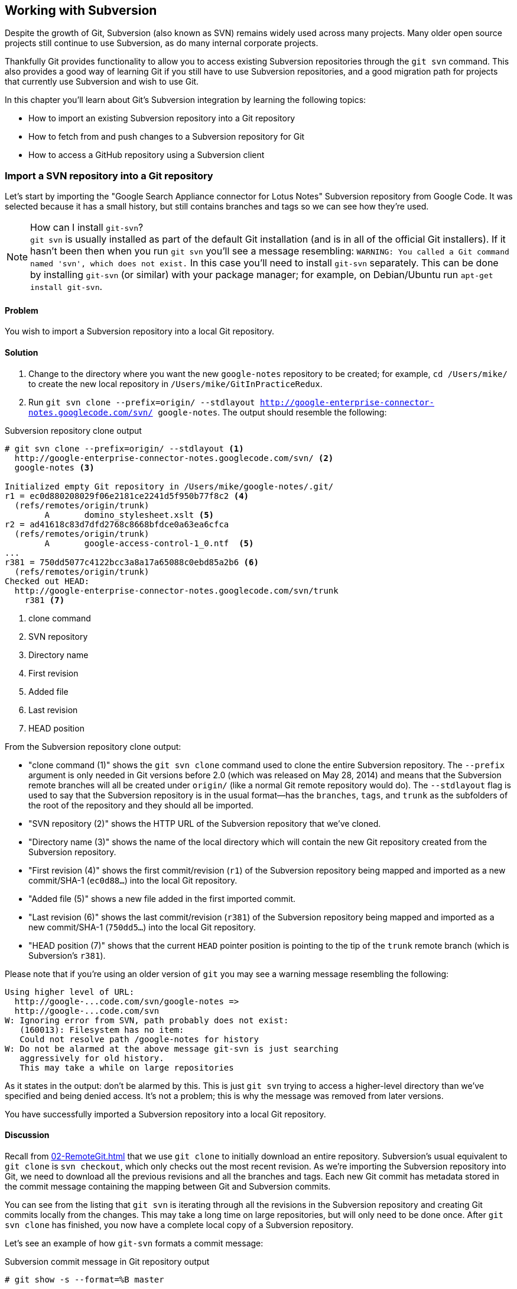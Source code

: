 ## Working with Subversion
ifdef::env-github[:outfilesuffix: .adoc]

Despite the growth of Git, Subversion (also known as SVN) remains widely used across many projects. Many older open source projects still continue to use Subversion, as do many internal corporate projects.

Thankfully Git provides functionality to allow you to access existing Subversion repositories through the `git svn` command. This also provides a good way of learning Git if you still have to use Subversion repositories, and a good migration path for projects that currently use Subversion and wish to use Git.

In this chapter you'll learn about Git's Subversion integration by learning the following topics:

* How to import an existing Subversion repository into a Git repository
* How to fetch from and push changes to a Subversion repository for Git
* How to access a GitHub repository using a Subversion client

### Import a SVN repository into a Git repository
Let's start by importing the "Google Search Appliance connector for Lotus Notes" Subversion repository from Google Code. It was selected because it has a small history, but still contains branches and tags so we can see how they're used.

.How can I install `git-svn`?
NOTE: `git svn` is usually installed as part of the default Git installation (and is in all of the official Git installers). If it hasn't been then when you run `git svn` you'll see a message resembling: `WARNING: You called a Git command named 'svn', which does not exist.` In this case you'll need to install `git-svn` separately. This can be done by installing `git-svn` (or similar) with your package manager; for example, on Debian/Ubuntu run `apt-get install git-svn`.

#### Problem
You wish to import a Subversion repository into a local Git repository.

#### Solution
1.  Change to the directory where you want the new `google-notes` repository to be created; for example, `cd /Users/mike/` to create the new local repository in `/Users/mike/GitInPracticeRedux`.
2.  Run `git svn clone --prefix=origin/ --stdlayout http://google-enterprise-connector-notes.googlecode.com/svn/ google-notes`. The output should resemble the following:

.Subversion repository clone output
[[svn-clone-output]]
[.long-annotations]
```
# git svn clone --prefix=origin/ --stdlayout <1>
  http://google-enterprise-connector-notes.googlecode.com/svn/ <2>
  google-notes <3>

Initialized empty Git repository in /Users/mike/google-notes/.git/
r1 = ec0d880208029f06e2181ce2241d5f950b77f8c2 <4>
  (refs/remotes/origin/trunk)
	A	domino_stylesheet.xslt <5>
r2 = ad41618c83d7dfd2768c8668bfdce0a63ea6cfca
  (refs/remotes/origin/trunk)
	A	google-access-control-1_0.ntf  <5>
...
r381 = 750dd5077c4122bcc3a8a17a65088c0ebd85a2b6 <6>
  (refs/remotes/origin/trunk)
Checked out HEAD:
  http://google-enterprise-connector-notes.googlecode.com/svn/trunk
    r381 <7>
```
<1> clone command
<2> SVN repository
<3> Directory name
<4> First revision
<5> Added file
<6> Last revision
<7> HEAD position

From the Subversion repository clone output:

* "clone command (1)" shows the `git svn clone` command used to clone the entire Subversion repository. The `--prefix` argument is only needed in Git versions before 2.0 (which was released on May 28, 2014) and means that the Subversion remote branches will all be created under `origin/` (like a normal Git remote repository would do). The `--stdlayout` flag is used to say that the Subversion repository is in the usual format--has the `branches`, `tags`, and `trunk` as the subfolders of the root of the repository and they should all be imported.
* "SVN repository (2)" shows the HTTP URL of the Subversion repository that we've cloned.
* "Directory name (3)" shows the name of the local directory which will contain the new Git repository created from the Subversion repository.
* "First revision (4)" shows the first commit/revision (`r1`) of the Subversion repository being mapped and imported as a new commit/SHA-1 (`ec0d88...`) into the local Git repository.
* "Added file (5)" shows a new file added in the first imported commit.
* "Last revision (6)" shows the last commit/revision (`r381`) of the Subversion repository being mapped and imported as a new commit/SHA-1 (`750dd5...`) into the local Git repository.
* "HEAD position (7)" shows that the current `HEAD` pointer position is pointing to the tip of the `trunk` remote branch (which is Subversion's `r381`).

Please note that if you're using an older version of `git` you may see a warning message resembling the following:
```
Using higher level of URL:
  http://google-...code.com/svn/google-notes =>
  http://google-...code.com/svn
W: Ignoring error from SVN, path probably does not exist:
   (160013): Filesystem has no item:
   Could not resolve path /google-notes for history
W: Do not be alarmed at the above message git-svn is just searching
   aggressively for old history.
   This may take a while on large repositories
```

As it states in the output: don't be alarmed by this. This is just `git svn` trying to access a higher-level directory than we've specified and being denied access. It's not a problem; this is why the message was removed from later versions.

You have successfully imported a Subversion repository into a local Git repository.

#### Discussion
Recall from <<02-RemoteGit#cloning-a-remote-github-repository-onto-your-local-machine-git-clone>> that we use `git clone` to initially download an entire repository. Subversion's usual equivalent to `git clone` is `svn checkout`, which only checks out the most recent revision. As we're importing the Subversion repository into Git, we need to download all the previous revisions and all the branches and tags. Each new Git commit has metadata stored in the commit message containing the mapping between Git and Subversion commits.

You can see from the listing that `git svn` is iterating through all the revisions in the Subversion repository and creating Git commits locally from the changes. This may take a long time on large repositories, but will only need to be done once. After `git svn clone` has finished, you now have a complete local copy of a Subversion repository.

Let's see an example of how `git-svn` formats a commit message:

.Subversion commit message in Git repository output
[.long-annotations]
```
# git show -s --format=%B master

Log server and database in Lotus Notes errors (b/13059110)

Changes:
...

git svn-id:
  http://google-enterprise-connector-notes.googlecode.com/svn/trunk@381 <1>
  43735464-b96a-11de-8be4-e1425cda3908 <2>
```
<1> SVN URL
<2> UUID

From the Subversion commit in Git repository output:

* "SVN URL (1)" shows the full URL for this Subversion commit, including the Subversion branch (`trunk`) and revision (`@381`). The `trunk` is automatically mapped to the `master` Git branch.
* "UUID (2)" shows a unique `git svn` identifier for this Subversion repository. This is used to ensure that the repository at the URL remains the same and is not replaced with another, which could cause errors when you tried to update.

##### Subversion branches and tags
You may have also noticed that the clone output sometimes mentioned branches. Here's a sample that was cut from <<svn-clone-output>>:

.Clone branch detection output
[.long-annotations]
```
Found merge parent (svn:mergeinfo prop): <1>
  ae01454731b1603701c59b78c3a2a2801eb4115f <2>
r378 = 677696fd7befaa4212e760d62ab281780469ea00
  (refs/remotes/origin/3.2.x) <3>
	M	projects/version.properties
r379 = 818430013a86360963676c8ff979cf59b64121ef
  (refs/remotes/origin/3.2.x)
Found possible branch point:
  http://google-enterprise-...googlecode.com/svn/branches/3.2.x => <4>
  http://google-enterprise-...googlecode.com/svn/tags/3.2.4, 379 <5>
Found branch parent: (refs/remotes/origin/tags/3.2.4) <6>
  818430013a86360963676c8ff979cf59b64121ef <7>
Following parent with do_switch
Successfully followed parent
```
<1> Merge found
<2> Branch parent
<3> Commit branch
<4> Branch URL
<5> Tag URL
<6> Tag found
<7> Tag parent

From the clone branch detection output:

* "Merge found (1)" shows that `git svn` found one of the parent commits of a merge by looking at the `svn:mergeinfo` Subversion property on the commit.
* "Branch parent (2)" shows the SHA-1 of the found parent commit.
* "Commit branch (3)" shows that the found parent commit is for the `3.2.x` branch.
* "Branch URL (4)" shows the (abbreviated) URL for the branch that was used to create the tag commit.
* "Tag URL (5)" shows the (abbreviated) URL and revision number for the tag commit.
* "Tag found (6)" shows the parent commit that was found for the `3.2.4` tag commit.
* "Tag parent (7)" shows the SHA-1 of the found tag commit.

Let's examine the structure of the Subversion repository by running `git branch --remote` to view all the Git remote branches created by `git svn`:

.Remote branch output
```
# cd google-notes/

# git branch --remote
  origin/2.6.x
  ...
  origin/3.2.x <1>
  origin/Notes-Connector
  origin/dev <2>
  origin/tags/1.0.0
  origin/tags/2.8.4 <3>
  origin/tags/2.8.4@273 <4>
  ...
  origin/tags/3.2.4
  origin/tags/builds
  origin/trunk
```
<1> 3.2 branch
<2> Work branch
<3> Branch tag
<4> Duplicate tag

From the remote branch output:

* "Minor branch (1)" shows the stable 3.2 release branch named `3.2.x`. This will be used to create more patch tags in the 3.2 series; for example, `3.2.4`.
* "Work branch (2)" shows a named branch used for development work named `dev`.
* "Branch tag (3)" shows the branch for the `2.8.4` tag. Note that this has been imported as a branch and not a native Git tag. This will be explained later.
* "Duplicate tag (4)" shows the duplicate `2.8.4` tag named `2.8.4@273`. This is because it was revision `273` and the other `2.8.4` is at revision `274`.

.Why are there tags in the branch output?
NOTE: You may have noticed that tags from `git svn` aren't the same as normal Git tags but instead are just branches with a `tags/` prefix. This is because in Subversion, the only difference between a tag and a branch is that of principle. Generally you don't update tags in Subversion but it's possible and has happened in this repository. The reason there is a duplicated `2.8.4` tag (named `2.8.4@273`) is because there a commit was made to create the `2.8.4` tag and another commit was made on it. This wouldn't really be possible in Git; you'd need to use `git tag --force` to forcefully update the tag and then the previous tag would be lost. This is the reason why `git svn` doesn't import the Subversion tags as native Git tags. If you wanted to create native Git tags from these anyway, you could use the `git branch --remote --list 'origin/tags/*'` to only show Subversion tags and then create Git tags manually. For example, to create the `3.2.4` tag, you could run `git tag 3.2.4 origin/tags/3.2.4`.

##### Subversion ignore rules
Recall from <<03-FilesystemInteractions#ignore-files-gitignore>> that `.gitignore` files contain a list of patterns of paths for Git to ignore in a repository.

Subversion uses the `svn:ignore` property on directories instead. These aren't imported by `git svn` into a `.gitignore` file automatically. This is because doing so would require adding a file to the repository.

You can export the `svn:ignore` property values to a `.gitignore` file by using the `git svn show-ignore` command:

.Subversion ignore rules output
```
# git svn show-ignore

# /projects/ <1>
/projects/build <2>
/projects/install
/projects/downloads

# /projects/notes-client/
...
```
<1> Directory comment
<2> Directory ignore

From the Subversion ignore rules output:

* "Directory comment (1)" shows a `.gitignore` comment line (comments are prefixed with `#`) for the `projects` directory's `svn:ignore` property value.
* "Directory ignore (2)" shows an ignore rule for the `projects` directory to ignore a file or directory named `build`.

You can use the `git svn show-ignore` output to write a `.gitignore` file by running `git svn show-ignore > .gitignore`. The `>` redirects the output from the command from the terminal into the `.gitignore` file. You can then add and commit this file to the repository to share these rules with anyone else using `git svn`.

In some cases you may not want people to know you're using `git svn`, or not want to commit a `.gitignore` file to a Subversion repository. In this case you could just omit the `.gitignore` file or not add it to any commits, but this could get irritating when files aren't ignored. Instead you can make use of the `.git/info/exclude` we saw in <<01-LocalGit#creating-a-repository-git-init>>, which operates like a local `.gitignore` file for a single repository. This file handily also uses the same syntax as `.gitignore`. You can write the ignore rules to it by running `git svn show-ignore > .git/info/exclude`.

##### Updating a Subversion repository
To update a Subversion repository, you need to use the `git svn` command; you can't use `git fetch` or `git pull` because `git svn` hasn't set up any remote Git repository references for you, as it doesn't use the same transport mechanism. When working ,locally you use `git` commands as normal.

.Git SVN add/commit/dcommit/rebase/checkout cycle
[[gitsvn-workflow]]
image::diagrams/09-GitSvnWorkflow.png[]

<<gitsvn-workflow>> shows the `git svn` cycle we'll look at in this section. As in the local workflow in <<01-LocalGit#creating-a-new-commit-git-add-git-commit>>, files are modified, added, committed, and can be checked out. But in comparison to <<02-RemoteGit#commit-workflow-again>>, the remote repository is a Subversion repository so it requires different commands.

The equivalents to `git fetch` and `git pull --rebase` for Subversion repositories are `git svn fetch` and `git svn rebase`. There's no equivalent to `git pull` without `--rebase`. This is because Git and Subversion handle merges differently, so it's important to avoid merge commits on updates, as they won't (and shouldn't) be seen by other users of the Subversion repository.

If you run `git svn rebase` on the `master` branch and there are no new commits the output will be:

.No new Subversion revisions output
```
# git svn rebase

Current branch master is up to date.
```

If there was a single new revision (`r2`) the output might resemble:

.One new Subversion revision output
[.long-annotations]
```
# git svn rebase

	M	README.txt <1>
r2 = 685b522aebec94dc75d725c34c092d9be5f3fc39 (remotes/origin/trunk) <2>
First, rewinding head to replay your work on top of it... <3>
Fast-forwarded master to remotes/origin/trunk. <4>
```
<1> Modified file
<2> New revision
<3> Rebase begin
<4> Fast-forward

From the one new Subversion revision output:

* "Modified file (1)" shows that a file named `README.txt` was modified in the new revision.
* "New revision (2)" shows the new revision number (`r2`) and the new commit SHA-1 (`685b52...`).
* "Rebase begin (3)" shows the beginning of the `git rebase` operation that `git svn rebase` is running to rebase any commits made on this branch on top of the newly received commits.
* "Fast-forward (4)" shows that this `git rebase` was a fast-forward of the `HEAD` pointer to the latest new commit, as there were no local commits that needed to be rebased.

##### Subversion authors and committers
Let's look at the metadata of a commit imported from a Subversion repository:

.Subversion commit metadata in Git repository
```
# git show -s --format=short master

commit 750dd5077c4122bcc3a8a17a65088c0ebd85a2b6
Author: tdnguyen@google.com <1>
 <tdnguyen@google.com@43735464-b96a-11de-8be4-e1425cda3908> <2>

    Log server and database in Lotus Notes errors (b/13059110)
```
<1> Author name
<2> Author email

From the Subversion commit metadata in Git repository output:

* "Author name (1)" shows an email address instead of the author name. This is the username of the user in the Subversion repository (which happens to be an email address in this case).
* "Author email (2)" shows the author email address. In `git-svn` these are created from the username by appending the username with `@` followed by the UUID for the Subversion repository.

It's possible to use a Subversion authors mapping file by passing the `--author-file`(or `-A`) flag to `git svn clone` when you first clone a Subversion repository.

The authors file has the following syntax:
```
mikemcquaid = Mike McQuaid <mike@mikemcquaid.com>
```

If passed a valid file with this format, when `git svn` reads a new revision, it looks up the username in this file. If the username is `mikemcquaid` it will replace the author (or committer) name and email address with those specified in the file. If it can't find an entry in the file, it will stop the clone (or rebase) and you need to add the new author's details to the file.

##### Viewing a Subversion repository in GitX
As `git svn` creates a Git repository from a Subversion repository, you can still use all the graphical tools you're used to.

Additionally, GitX provides an additional column to display the Subversion revision number:

.GitX on import Subversion repository
[[gitx-subversion]]
image::screenshots/09-GitXSubversion.png[]

The Subversion revision number is shown in the `Git SVN Revision` column in <<gitx-subversion>>.

##### Migrating a Subversion repository to Git
With what you've already learned this section (cloning a Subversion repository, creating real Git tags, mapping authors) you can create a Git repository that contains all the information from a Subversion repository in the typical Git format.

This may be useful if you want to migrate a project from Subversion to Git; you can import the entire history, migrate the tags, and `git push` it to a new repository. Even if you want to remove all references to the original Subversion repository, you could even use `git filter-branch` (introduced in <<06-RewritingHistoryAndDisasterRecovery#rewriting-the-entire-history-of-a-branch-git-filter-branch>>) to remove all the `git-svn` Subversion references from commit messages or otherwise reformat them.

### Commit and push to an SVN repository from a Git repository
Remember that `svn commit` actually does the equivalent of a `git commit` and a `git push` to the remote server. As the repository created by `git svn` is a normal Git repository, you can change files and commit as you might do with any other Git repository. The only differences are when you want to push your changes to the Subversion repository, and if you want to interact with remote branches.

To push all the unpushed commits on the current branch to a Subversion repository you use the `git svn dcommit` command.

#### Problem
You wish to commit and push changes to a Subversion repository.

#### Solution
1.  Change directory to a Git SVN repository; on my system, `cd /Users/mike/GitSVN/`.
2.  Make some changes to a file such as `README.txt` file and commit them: `git commit --message "README.txt: improve grammar." README.txt`.
3.  Run `git svn dcommit`.

The output from these commands should resemble:

.Subversion push output
[.long-annotations]
```
# git commit --message "README.txt: improve grammar." README.txt

[master bcd0a70] README.txt: improve grammar. <1>
 1 file changed, 1 insertion(+), 1 deletion(-)

# git svn dcommit

Committing to http://svntest.com/svntest/ ...
	M	README.txt
Committed r3 <2>
	M	README.txt
r3 = da4cc700b6d5fe07ead532a34195b438680e7a71 (remotes/origin/trunk) <3>
No changes between bcd0a70923a9b53cd98ccaeee1567ca95bb579c0 and <4>
  remotes/origin/trunk
Resetting to the latest remotes/origin/trunk <5>
```
<1> New commit
<2> Push success
<3> New revision
<4> Commit diff
<5> Trunk reset

From the Subversion push output:

* "New commit (1)" shows the commit subject and SHA-1 of the new commit.
* "Push success (2)" shows that the new Subversion revision was committed successfully.
* "New revision (3)" shows the new commit that was created from the new Subversion revision. Recall that commits all contain their revision numbers and repository UUIDs, which requires rewriting the commit message. Also recall that rewriting the commit message changes the SHA-1 of a commit. As a result, this new commit SHA-1 doesn't match the SHA-1 in "new commit (1)," although the actual changes are the same.
* "Commit diff (4)" shows `git svn` checking that there are no differences between the commit that was just created and the commit the Subversion repository returned.
* "trunk reset (5)" shows that the `HEAD` and `master` branch pointers are being updated to the new commit. The old commit is still accessible from before it was rewritten and the new commit was created with the Subversion metadata.

You have successfully committed and pushed changes to a Subversion repository.

#### Discussion
You can see that `git svn dcommit` also has to do some rewriting of commits, similar to `git svn rebase`. This is because the commit messages store additional metadata that can only be obtained from the Subversion server. The Subversion server may have had additional commits in the meantime, which means the revision number may differ from the last one that was seen. If this has happened, a rebase may need to be done by `git svn dcommit` after receiving the new commit from the server.

##### Branching and tagging
Subversion doesn't have the concept of local branches or tags. If a branch or tag needs to be created in Subversion then the Subversion client has to speak to the server.

As we have a local Git repository containing the contents of the Subversion repository, we're not bound by the same constraints. We can create local branches and tags and use them as we wish, and everything is fairly simple unless you want to send or receive commits from the Subversion server.

Recall that both `git svn rebase` and `git svn dcommit` perform rebasing operations on updates. As a result, it becomes difficult to correctly handle merges between Subversion branches with `git svn`. You can read how to do this in `git svn --help` using the `--mergeinfo` flag but I won't be covering it in this book.

.How should I collaborate when using Git SVN?
NOTE: What I'd advise is that you use local branches only for your own work, and not for collaboration with others. When you're finished with a local branch and wish to merge it, you should rebase the contents into the branch you wish to include it in. This means that others won't see your merge commits but you can still use the cheap local branches and history rewriting in Git. If you want to interact with Subversion remote branches or tags, you should instead use the `git svn branch` and `git svn tag` commands. These are copies of Subversion's `svn branch` and `svn tag` commands and take the same parameters and use the same syntax.

### Access a GitHub repository with Subversion
So far this chapter has been concerned with accessing Subversion repositories using Git. This assumes a development team that is mostly using Subversion and a few users or single user using Git. Incidentally, this is how I learned Git originally; I worked on Subversion projects but used Git locally.

What if the situation were reversed and the majority of people on the project wanted to use Git and a minority wanted to use Subversion? This is made better if you host your Git repository on GitHub, as GitHub provides a Subversion interface for every Git repository.

Let's try checking out the `GitInPracticeRedux` repository from earlier chapters using `svn checkout`.

#### Problem
You wish to check out the `GitInPracticeRedux` repository from earlier chapters using Subversion.

#### Solution
1.  Change to the directory where you want the new `GitInPracticeReduxSVN` repository to be created; for example `cd /Users/mike/` to create the new local repository in `/Users/mike/GitInPracticeReduxSVN`.
2.  Run `svn co https://github.com/MikeMcQuaid/GitInPracticeRedux GitInPracticeReduxSVN`. The output should resemble the following:

.Checkout GitHub repository with Subversion partial output
[.long-annotations]
```
# svn co https://github.com/MikeMcQuaid/GitInPracticeRedux

A    GitInPracticeRedux/branches
A    GitInPracticeRedux/branches/inspiration
A    GitInPracticeRedux/branches/inspiration/.gitignore
A    GitInPracticeRedux/branches/inspiration/00-Preface.asciidoc <1>
...
A    GitInPracticeRedux/branches/v0.1-release/00-Preface.asciidoc <2>
...
A    GitInPracticeRedux/tags/v0.1/00-Preface.asciidoc <3>
...
A    GitInPracticeRedux/trunk/00-Preface.asciidoc <4>
A    GitInPracticeRedux/trunk/01-IntroducingGitInPractice.asciidoc
A    GitInPracticeRedux/trunk/02-AdvancedGitInPractice.asciidoc
Checked out revision 26. <5>
```
<1> Inspiration branch
<2> V0.1-release branch
<3> V0.1 tag
<4> Trunk
<5> Latest revision

From the checkout GitHub repository with Subversion partial output:

* "Inspiration branch (1)" shows the `00-Preface.asciidoc` file in the `inspiration` branch.
* "V0.1-release branch (2)" shows the `00-Preface.asciidoc` file in the `v0.1-release` branch.
* "C0.1 tag (3)" shows the `00-Preface.asciidoc` file in the `v0.1` tag.
* "Trunk (4)" shows the `00-Preface.asciidoc` file in `trunk` (which is actually the renamed `master` branch).
* "Latest revision (5)" shows the latest revision number for the repository `(r26)`.

You have checked out the `GitInPracticeRedux` repository using Subversion.

#### Discussion
As you can see, the Git repository has been transformed into the traditional Subversion layout with `trunk`, `branches`, and `tags` folders in the root. Typically you'd use `svn co https://github.com/MikeMcQuaid/GitInPracticeRedux/trunk` instead and switch to the current branch of choice using `svn switch`.

You can `svn commit`, `svn branch`, and use any other Subversion commands with this repository and they're mapped on the GitHub servers into the corresponding Git commands.

You can read more about the GitHub Subversion integration at https://help.github.com/articles/support-for-subversion-clients; the current implementation-specific details are beyond the scope of this book and not necessary for typical use.

If you're already using or considering GitHub, I'd strongly recommend using the GitHub repository through Subversion rather than a Subversion repository through `git-svn`. This is because Subversion's functionality is effectively a subset of Git's functionality, so using GitHub's Subversion support won't limit Git users as much (if at all) compared to using Git users using `git svn`. For example, you can happily merge branches using Git and push them when using GitHub's Subversion integration, whereas when using `git-svn` then, as mentioned in <<#commit-and-push-to-an-svn-repository-from-a-git-repository>>, you should do branch merges using Subversion's tools instead.

If you're not using GitHub, there are tools such as SubGit (http://subgit.com) that are beyond the scope of this book but may enable you to work in teams with some users using Git and others using Subversion.

### Summary
In this chapter you hopefully learned:

* How to use `git svn clone` to import an existing Subversion repository
* How to use `git svn rebase` to fetch from and `git svn dcommit` to push to an existing Subversion repository
* How to use `svn checkout` to checkout GitHub repositories using Subversion
